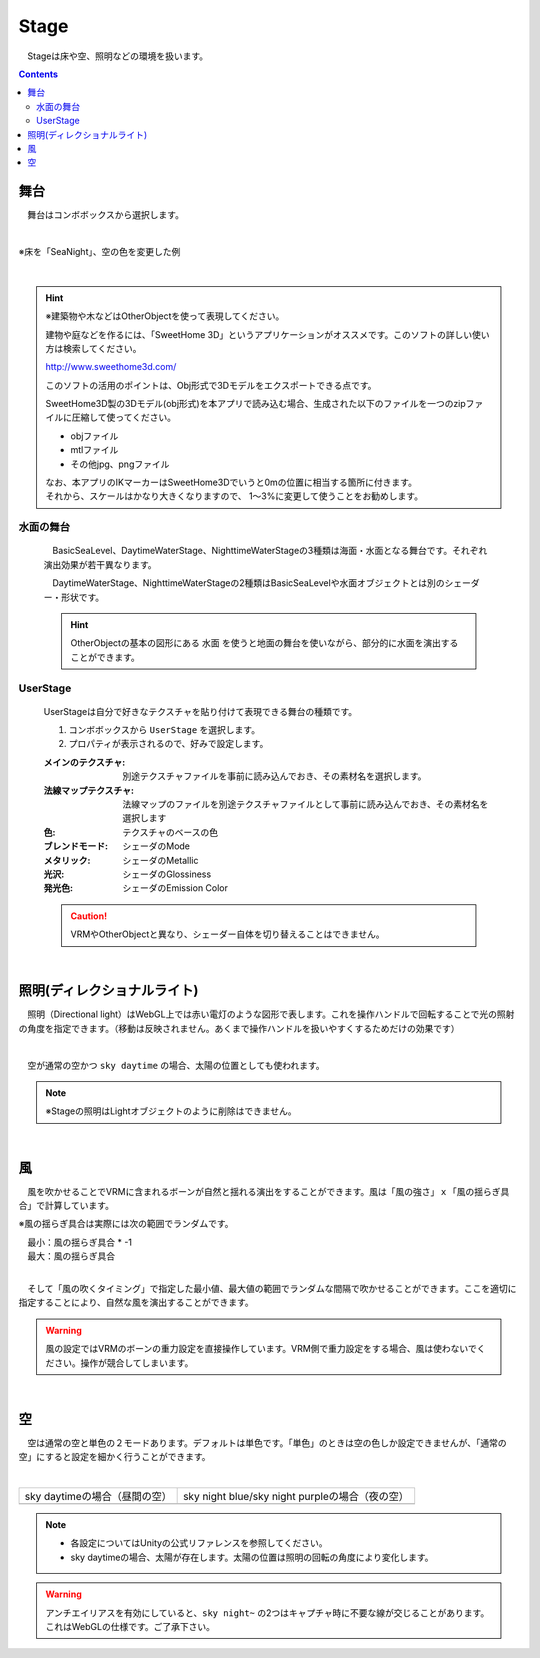 .. index:: Stage

####################################
Stage
####################################


　Stageは床や空、照明などの環境を扱います。


.. contents::

舞台
^^^^^^^^^^^^^^^^^^^^^^^^^^^^^^^^^^^

　舞台はコンボボックスから選択します。

.. image:: ../img/operation_stage_1.png
    :align: center

|

※床を「SeaNight」、空の色を変更した例

.. image:: ../img/operation_stage_2.png
    :align: center

|

.. index::
    SweetHome 3D
    建物の3Dモデル

.. hint::
    ※建築物や木などはOtherObjectを使って表現してください。

    
    建物や庭などを作るには、「SweetHome 3D」というアプリケーションがオススメです。このソフトの詳しい使い方は検索してください。

    http://www.sweethome3d.com/

    このソフトの活用のポイントは、Obj形式で3Dモデルをエクスポートできる点です。

    SweetHome3D製の3Dモデル(obj形式)を本アプリで読み込む場合、生成された以下のファイルを一つのzipファイルに圧縮して使ってください。

    * objファイル
    * mtlファイル
    * その他jpg、pngファイル

    | なお、本アプリのIKマーカーはSweetHome3Dでいうと0mの位置に相当する箇所に付きます。
    | それから、スケールはかなり大きくなりますので、 1～3%に変更して使うことをお勧めします。



水面の舞台
----------------------

    　BasicSeaLevel、DaytimeWaterStage、NighttimeWaterStageの3種類は海面・水面となる舞台です。それぞれ演出効果が若干異なります。

    　DaytimeWaterStage、NighttimeWaterStageの2種類はBasicSeaLevelや水面オブジェクトとは別のシェーダー・形状です。

    ..
        角が丸い平面となっており、他の舞台より若干地平線（水平線）が低めとなっています

    .. hint::
        OtherObjectの基本の図形にある ``水面`` を使うと地面の舞台を使いながら、部分的に水面を演出することができます。


UserStage
----------------------

    UserStageは自分で好きなテクスチャを貼り付けて表現できる舞台の種類です。

    1. コンボボックスから ``UserStage`` を選択します。
    2. プロパティが表示されるので、好みで設定します。
    
    :メインのテクスチャ:
        別途テクスチャファイルを事前に読み込んでおき、その素材名を選択します。
    :法線マップテクスチャ:
        法線マップのファイルを別途テクスチャファイルとして事前に読み込んでおき、その素材名を選択します
    :色:
        テクスチャのベースの色
    :ブレンドモード:
        シェーダのMode
    :メタリック:
        シェーダのMetallic
    :光沢:
        シェーダのGlossiness
    :発光色:
        シェーダのEmission Color

    .. caution::
        VRMやOtherObjectと異なり、シェーダー自体を切り替えることはできません。

    |

.. index:: 照明
.. index:: ディレクショナルライト

照明(ディレクショナルライト)
^^^^^^^^^^^^^^^^^^^^^^^^^^^^^^^^

　照明（Directional light）はWebGL上では赤い電灯のような図形で表します。これを操作ハンドルで回転することで光の照射の角度を指定できます。（移動は反映されません。あくまで操作ハンドルを扱いやすくするためだけの効果です）

.. image:: ../img/operation_stage_3.png
    :align: center

|

　空が通常の空かつ ``sky daytime`` の場合、太陽の位置としても使われます。


.. note::
    ※Stageの照明はLightオブジェクトのように削除はできません。

|

.. index:: 風（オブジェクトの操作）

風
^^^^^^^^^^^^^^^^

　風を吹かせることでVRMに含まれるボーンが自然と揺れる演出をすることができます。風は「風の強さ」ｘ「風の揺らぎ具合」で計算しています。


※風の揺らぎ具合は実際には次の範囲でランダムです。

| 　最小：風の揺らぎ具合 * -1
| 　最大：風の揺らぎ具合

.. image:: ../img/operation_stage_4.png
    :align: center

|

　そして「風の吹くタイミング」で指定した最小値、最大値の範囲でランダムな間隔で吹かせることができます。ここを適切に指定することにより、自然な風を演出することができます。


.. warning::
    風の設定ではVRMのボーンの重力設定を直接操作しています。VRM側で重力設定をする場合、風は使わないでください。操作が競合してしまいます。

|

.. index:: 空（オブジェクトの操作）

空
^^^^^^^^^^^^^^^^^^^


　空は通常の空と単色の２モードあります。デフォルトは単色です。「単色」のときは空の色しか設定できませんが、「通常の空」にすると設定を細かく行うことができます。


.. image:: ../img/operation_stage_5.png
    :align: center

|

.. |skydaytime| image:: ../img/prop_stage_2.png
.. |skynight| image:: ../img/prop_stage_3.png


.. csv-table::
    
    sky daytimeの場合（昼間の空）, sky night blue/sky night purpleの場合（夜の空）
    |skydaytime|,   |skynight|

.. note::
    * 各設定についてはUnityの公式リファレンスを参照してください。
    * sky daytimeの場合、太陽が存在します。太陽の位置は照明の回転の角度により変化します。

.. warning::
    アンチエイリアスを有効にしていると、``sky night~`` の2つはキャプチャ時に不要な線が交じることがあります。これはWebGLの仕様です。ご了承下さい。
